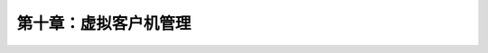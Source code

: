 *******************************************
第十章：虚拟客户机管理
*******************************************
